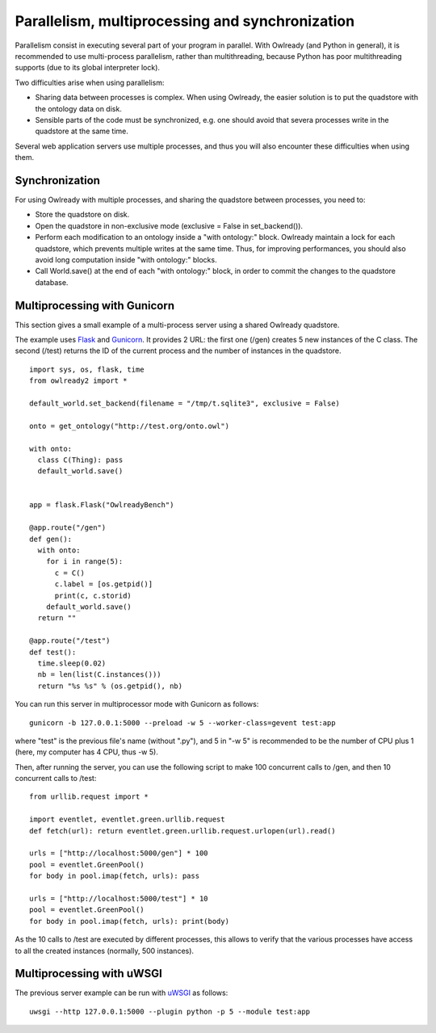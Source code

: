 Parallelism, multiprocessing and synchronization
================================================

Parallelism consist in executing several part of your program in parallel.
With Owlready (and Python in general), it is recommended to use multi-process parallelism, rather than multithreading,
because Python has poor multithreading supports (due to its global interpreter lock).

Two difficulties arise when using parallelism:

* Sharing data between processes is complex. When using Owlready, the easier solution is to put the quadstore
  with the ontology data on disk.
* Sensible parts of the code must be synchronized, e.g. one should avoid that severa processes write in the quadstore
  at the same time.

Several web application servers use multiple processes, and thus you will also encounter these difficulties when using them.


Synchronization
---------------

For using Owlready with multiple processes, and sharing the quadstore between processes, you need to:

* Store the quadstore on disk.
* Open the quadstore in non-exclusive mode (exclusive = False in set_backend()).
* Perform each modification to an ontology inside a "with ontology:" block. Owlready maintain a lock for each
  quadstore, which prevents multiple writes at the same time.
  Thus, for improving performances, you should also avoid long computation inside "with ontology:" blocks.
* Call World.save() at the end of each "with ontology:" block, in order to commit the changes to the quadstore database.
  

Multiprocessing with Gunicorn
-----------------------------

This section gives a small example of a multi-process server using a shared Owlready quadstore.

The example uses `Flask <https://flask.palletsprojects.com/>`_ and `Gunicorn <https://gunicorn.org/>`_.
It provides 2 URL: the first one (/gen) creates 5 new instances of the C class. The second (/test) returns the ID
of the current process and the number of instances in the quadstore.

::

   import sys, os, flask, time
   from owlready2 import *
   
   default_world.set_backend(filename = "/tmp/t.sqlite3", exclusive = False)
   
   onto = get_ontology("http://test.org/onto.owl")
   
   with onto:
     class C(Thing): pass
     default_world.save()
     
   
   app = flask.Flask("OwlreadyBench")
   
   @app.route("/gen")
   def gen():
     with onto:
       for i in range(5):
         c = C()
         c.label = [os.getpid()]
         print(c, c.storid)
       default_world.save()
     return ""
   
   @app.route("/test")
   def test():
     time.sleep(0.02)
     nb = len(list(C.instances()))
     return "%s %s" % (os.getpid(), nb)

You can run this server in multiprocessor mode with Gunicorn as follows:
 
::

   gunicorn -b 127.0.0.1:5000 --preload -w 5 --worker-class=gevent test:app

where "test" is the previous file's name (without ".py"),
and 5 in "-w 5" is recommended to be the number of CPU plus 1 (here, my computer has 4 CPU, thus -w 5).

Then, after running the server, you can use the following script to make 100 concurrent calls to /gen, and then
10 concurrent calls to /test:

::
   
   from urllib.request import *
   
   import eventlet, eventlet.green.urllib.request
   def fetch(url): return eventlet.green.urllib.request.urlopen(url).read()
   
   urls = ["http://localhost:5000/gen"] * 100
   pool = eventlet.GreenPool()
   for body in pool.imap(fetch, urls): pass
   
   urls = ["http://localhost:5000/test"] * 10
   pool = eventlet.GreenPool()
   for body in pool.imap(fetch, urls): print(body)

As the 10 calls to /test are executed by different processes, this allows to verify that the various processes have access
to all the created instances (normally, 500 instances).



Multiprocessing with uWSGI
--------------------------

The previous server example can be run with `uWSGI <https://uwsgi-docs.readthedocs.io/en/latest/>`_ as follows:

::

   uwsgi --http 127.0.0.1:5000 --plugin python -p 5 --module test:app

